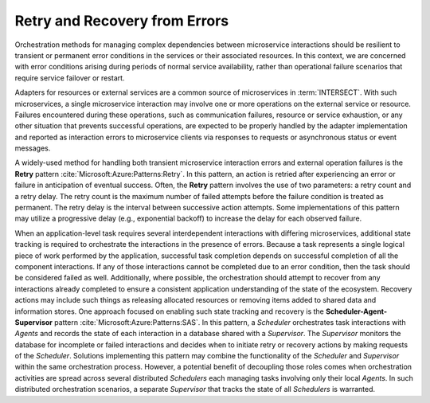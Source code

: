 .. _intersect:arch:ms:orchestration:patterns:retry_recovery:

Retry and Recovery from Errors
~~~~~~~~~~~~~~~~~~~~~~~~~~~~~~

Orchestration methods for managing complex dependencies between microservice
interactions should be resilient to transient or permanent error conditions
in the services or their associated resources.
In this context, we are concerned with error conditions arising during
periods of normal service availability, rather than operational failure
scenarios that require service failover or restart.

Adapters for resources or external services are a common source of
microservices in :term:`INTERSECT`.
With such microservices, a single microservice interaction may involve one
or more operations on the external service or resource.
Failures encountered during these operations, such as communication failures,
resource or service exhaustion, or any other situation that prevents
successful operations, are expected to be properly handled by the adapter
implementation and reported as interaction errors to microservice clients
via responses to requests or asynchronous status or event messages.

A widely-used method for handling both transient microservice interaction
errors and external operation failures is the **Retry** pattern
:cite:`Microsoft:Azure:Patterns:Retry`.
In this pattern, an action is retried after experiencing an error or failure
in anticipation of eventual success.
Often, the **Retry** pattern involves the use of two parameters: a retry
count and a retry delay.
The retry count is the maximum number of failed attempts before
the failure condition is treated as permanent.
The retry delay is the interval between successive action attempts.
Some implementations of this pattern may utilize a progressive delay
(e.g., exponential backoff) to increase the delay for each observed failure.

When an application-level task requires several interdependent
interactions with differing microservices, additional state tracking
is required to orchestrate the interactions in the presence of errors.
Because a task represents a single logical piece of work performed by the
application, successful task completion depends on successful
completion of all the component interactions.
If any of those interactions cannot be completed due to an error
condition, then the task should be considered failed as well.
Additionally, where possible, the orchestration should attempt to
recover from any interactions already completed to ensure a consistent
application understanding of the state of the ecosystem.
Recovery actions may include such things as releasing allocated
resources or removing items added to shared data and information stores.
One approach focused on enabling such state tracking and recovery is the
**Scheduler-Agent-Supervisor** pattern :cite:`Microsoft:Azure:Patterns:SAS`.
In this pattern, a *Scheduler* orchestrates task interactions with *Agents*
and records the state of each interaction in a database shared with a
*Supervisor*.
The *Supervisor* monitors the database for incomplete or failed interactions
and decides when to initiate retry or recovery actions by making requests
of the *Scheduler*.
Solutions implementing this pattern may combine the functionality of the
*Scheduler* and *Supervisor* within the same orchestration process.
However, a potential benefit of decoupling those roles comes when
orchestration activities are spread across several distributed *Schedulers*
each managing tasks involving only their local *Agents*.
In such distributed orchestration scenarios, a separate *Supervisor* that
tracks the state of all *Schedulers* is warranted.

